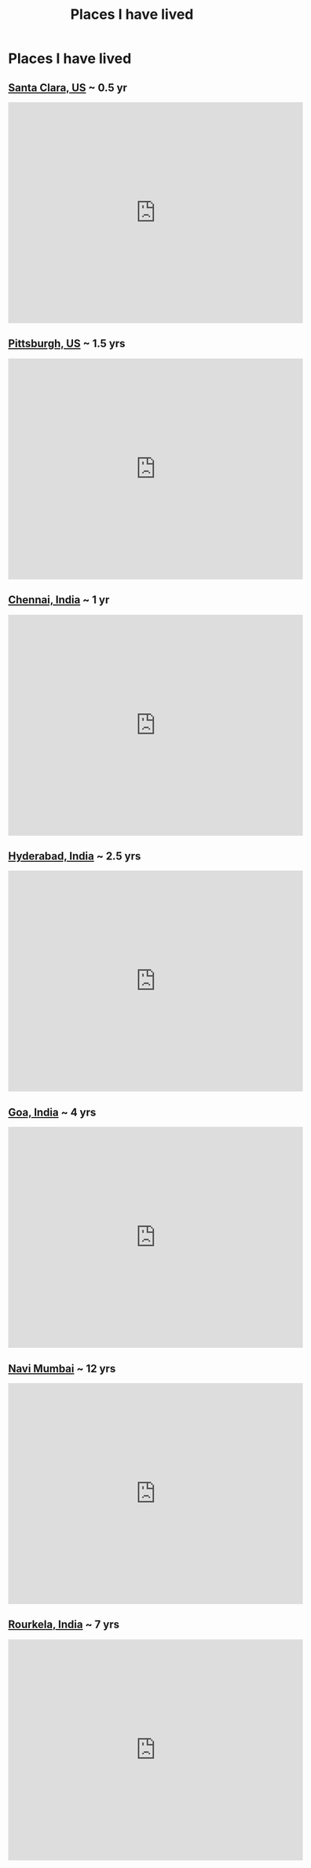 #+TITLE: Places I have lived

* Places I have lived
** [[https://en.wikipedia.org/wiki/Santa_Clara,_California][Santa Clara, US]] ~ 0.5 yr
 #+HTML: <iframe src="https://www.google.com/maps/embed?pb=!1m18!1m12!1m3!1d13028436.608588217!2d-130.92481458056176!3d37.134370996517916!2m3!1f0!2f0!3f0!3m2!1i1024!2i768!4f13.1!3m3!1m2!1s0x808fb7815c08c193%3A0xe475a47ca3c0bfc0!2sSanta+Clara%2C+CA!5e0!3m2!1sen!2sus!4v1541907737494" width="600" height="450" frameborder="0" style="border:0" allowfullscreen></iframe>
** [[https://en.wikipedia.org/wiki/Pittsburgh][Pittsburgh, US]] ~ 1.5 yrs
 #+HTML: <iframe src="https://www.google.com/maps/embed?pb=!1m18!1m12!1m3!1d12483559.416803334!2d-88.95545601846676!3d40.192510331653324!2m3!1f0!2f0!3f0!3m2!1i1024!2i768!4f13.1!3m3!1m2!1s0x8834f16f48068503%3A0x8df915a15aa21b34!2sPittsburgh%2C+PA!5e0!3m2!1sen!2sus!4v1541907697674" width="600" height="450" frameborder="0" style="border:0" allowfullscreen></iframe>
** [[https://en.wikipedia.org/wiki/Chennai][Chennai, India]] ~ 1 yr
 #+HTML: <iframe src="https://www.google.com/maps/embed?pb=!1m18!1m12!1m3!1d15927856.683610035!2d71.36444080555161!3d12.931044008018334!2m3!1f0!2f0!3f0!3m2!1i1024!2i768!4f13.1!3m3!1m2!1s0x3a5265ea4f7d3361%3A0x6e61a70b6863d433!2sChennai%2C+Tamil+Nadu%2C+India!5e0!3m2!1sen!2sus!4v1541907629313" width="600" height="450" frameborder="0" style="border:0" allowfullscreen></iframe>
** [[https://en.wikipedia.org/wiki/Hyderabad][Hyderabad, India]] ~ 2.5 yrs
 #+HTML: <iframe src="https://www.google.com/maps/embed?pb=!1m18!1m12!1m3!1d15606163.681831472!2d69.54918001506267!3d17.262466233580916!2m3!1f0!2f0!3f0!3m2!1i1024!2i768!4f13.1!3m3!1m2!1s0x3bcb99daeaebd2c7%3A0xae93b78392bafbc2!2sHyderabad%2C+Telangana%2C+India!5e0!3m2!1sen!2sus!4v1541907592467" width="600" height="450" frameborder="0" style="border:0" allowfullscreen></iframe>
** [[https://en.wikipedia.org/wiki/Goa][Goa, India]] ~ 4 yrs
 #+HTML: <iframe src="https://www.google.com/maps/embed?pb=!1m18!1m12!1m3!1d15769629.168776521!2d65.16028303431617!3d15.21277666441607!2m3!1f0!2f0!3f0!3m2!1i1024!2i768!4f13.1!3m3!1m2!1s0x3bbfba106336b741%3A0xeaf887ff62f34092!2sGoa%2C+India!5e0!3m2!1sen!2sus!4v1541907488285" width="600" height="450" frameborder="0" style="border:0" allowfullscreen></iframe>
** [[https://en.wikipedia.org/wiki/Navi_Mumbai][Navi Mumbai]] ~ 12 yrs
 #+HTML: <iframe src="https://www.google.com/maps/embed?pb=!1m18!1m12!1m3!1d15465333.067108389!2d64.16818769915751!3d18.855287871577424!2m3!1f0!2f0!3f0!3m2!1i1024!2i768!4f13.1!3m3!1m2!1s0x3be7b9f0b81f13ad%3A0x3c12f7681185f869!2sNavi+Mumbai%2C+Maharashtra%2C+India!5e0!3m2!1sen!2sus!4v1541907541979" width="600" height="450" frameborder="0" style="border:0" allowfullscreen></iframe>
** [[https://en.wikipedia.org/wiki/Navi_Mumbai][Rourkela, India]] ~ 7 yrs
 #+HTML: <iframe src="https://www.google.com/maps/embed?pb=!1m18!1m12!1m3!1d18718624.495738436!2d75.27298595491395!3d16.026868284146406!2m3!1f0!2f0!3f0!3m2!1i1024!2i768!4f13.1!3m3!1m2!1s0x3a20199b4c94c2a5%3A0xb4a4e62e77879624!2sRourkela%2C+Odisha%2C+India!5e0!3m2!1sen!2sus!4v1541907009566" width="600" height="450" frameborder="0" style="border:0" allowfullscreen></iframe>
